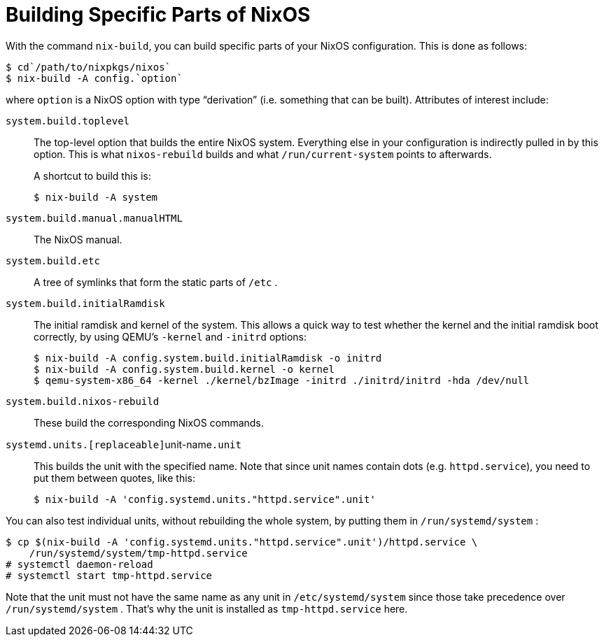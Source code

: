 [[_sec_building_parts]]
= Building Specific Parts of NixOS
:doctype: book
:sectnums:
:toc: left
:icons: font
:experimental:
:sourcedir: .
:imagesdir: ./images


With the command [command]``nix-build``, you can build specific parts of your NixOS configuration.
This is done as follows: 
----

$ cd`/path/to/nixpkgs/nixos`
$ nix-build -A config.`option`
----

where [replaceable]``option`` is a NixOS option with type "`derivation`" (i.e.
something that can be built). Attributes of interest include: 

[var]``system.build.toplevel``::
The top-level option that builds the entire NixOS system.
Everything else in your configuration is indirectly pulled in by this option.
This is what [command]``nixos-rebuild`` builds and what [path]``/run/current-system``
points to afterwards. 
+
A shortcut to build this is: 
+
----

$ nix-build -A system
----

[var]``system.build.manual.manualHTML``::
The NixOS manual. 

[var]``system.build.etc``::
A tree of symlinks that form the static parts of [path]``/etc``
. 

[var]``system.build.initialRamdisk``::
The initial ramdisk and kernel of the system.
This allows a quick way to test whether the kernel and the initial ramdisk boot correctly, by using QEMU`'s [option]``-kernel`` and [option]``-initrd`` options: 
+
----

$ nix-build -A config.system.build.initialRamdisk -o initrd
$ nix-build -A config.system.build.kernel -o kernel
$ qemu-system-x86_64 -kernel ./kernel/bzImage -initrd ./initrd/initrd -hda /dev/null
----

[var]``system.build.nixos-rebuild``::
These build the corresponding NixOS commands. 

[var]``systemd.units.[replaceable]``unit-name``.unit``::
This builds the unit with the specified name.
Note that since unit names contain dots (e.g. ``httpd.service``), you need to put them between quotes, like this: 
+
----

$ nix-build -A 'config.systemd.units."httpd.service".unit'
----

You can also test individual units, without rebuilding the whole system, by putting them in [path]``/run/systemd/system``
: 
----

$ cp $(nix-build -A 'config.systemd.units."httpd.service".unit')/httpd.service \
    /run/systemd/system/tmp-httpd.service
# systemctl daemon-reload
# systemctl start tmp-httpd.service
----

Note that the unit must not have the same name as any unit in [path]``/etc/systemd/system``
 since those take precedence over [path]``/run/systemd/system``
.
That`'s why the unit is installed as [path]``tmp-httpd.service``
 here. 
